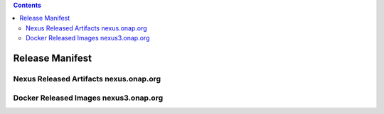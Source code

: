 .. This work is licensed under a Creative Commons Attribution 4.0
   International License. http://creativecommons.org/licenses/by/4.0
   Copyright 2017 AT&T Intellectual Property.  All rights reserved.

.. contents::
   :depth: 3

.. index:: Release Manifest

.. _doc-release-manifest:

Release Manifest
----------------

Nexus Released Artifacts nexus.onap.org
+++++++++++++++++++++++++++++++++++++++

.. csv-table::
   :align: left
   :header-rows: 1
   :file:  ../submodules/integration.git/version-manifest/src/main/resources/java-manifest.csv

Docker Released Images  nexus3.onap.org
+++++++++++++++++++++++++++++++++++++++

.. csv-table::
   :align: left
   :header-rows: 1
   :file:  ../submodules/integration.git/version-manifest/src/main/resources/docker-manifest.csv
